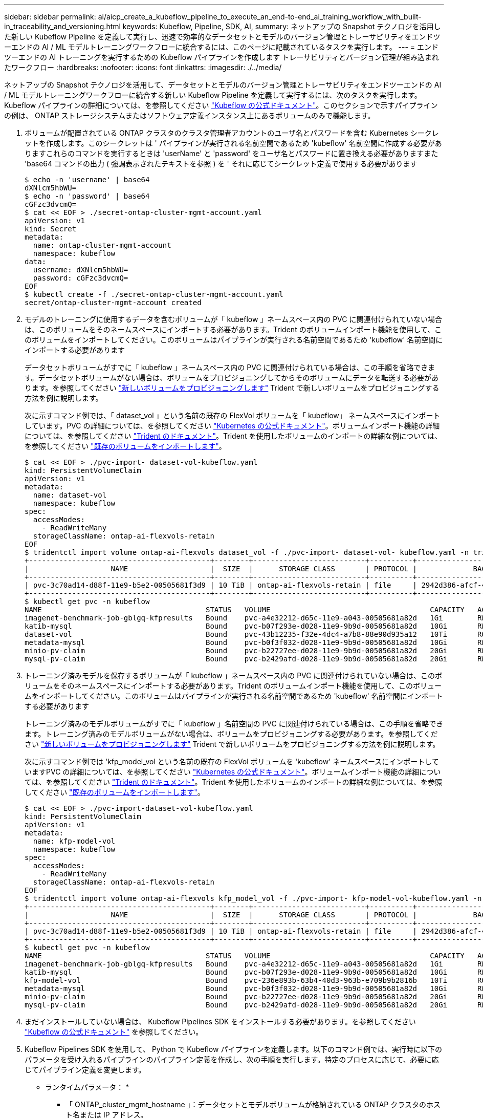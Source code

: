---
sidebar: sidebar 
permalink: ai/aicp_create_a_kubeflow_pipeline_to_execute_an_end-to-end_ai_training_workflow_with_built-in_traceability_and_versioning.html 
keywords: Kubeflow, Pipeline, SDK, AI, 
summary: ネットアップの Snapshot テクノロジを活用した新しい Kubeflow Pipeline を定義して実行し、迅速で効率的なデータセットとモデルのバージョン管理とトレーサビリティをエンドツーエンドの AI / ML モデルトレーニングワークフローに統合するには、このページに記載されているタスクを実行します。 
---
= エンドツーエンドの AI トレーニングを実行するための Kubeflow パイプラインを作成します トレーサビリティとバージョン管理が組み込まれたワークフロー
:hardbreaks:
:nofooter: 
:icons: font
:linkattrs: 
:imagesdir: ./../media/


[role="lead"]
ネットアップの Snapshot テクノロジを活用して、データセットとモデルのバージョン管理とトレーサビリティをエンドツーエンドの AI / ML モデルトレーニングワークフローに統合する新しい Kubeflow Pipeline を定義して実行するには、次のタスクを実行します。Kubeflow パイプラインの詳細については、を参照してください https://www.kubeflow.org/docs/components/pipelines/pipelines/["Kubeflow の公式ドキュメント"^]。このセクションで示すパイプラインの例は、 ONTAP ストレージシステムまたはソフトウェア定義インスタンス上にあるボリュームのみで機能します。

. ボリュームが配置されている ONTAP クラスタのクラスタ管理者アカウントのユーザ名とパスワードを含む Kubernetes シークレットを作成します。このシークレットは ' パイプラインが実行される名前空間であるため 'kubeflow' 名前空間に作成する必要がありますこれらのコマンドを実行するときは 'userName' と 'password' をユーザ名とパスワードに置き換える必要がありますまた 'base64 コマンドの出力 ( 強調表示されたテキストを参照 ) を ' それに応じてシークレット定義で使用する必要があります
+
....
$ echo -n 'username' | base64
dXNlcm5hbWU=
$ echo -n 'password' | base64
cGFzc3dvcmQ=
$ cat << EOF > ./secret-ontap-cluster-mgmt-account.yaml
apiVersion: v1
kind: Secret
metadata:
  name: ontap-cluster-mgmt-account
  namespace: kubeflow
data:
  username: dXNlcm5hbWU=
  password: cGFzc3dvcmQ=
EOF
$ kubectl create -f ./secret-ontap-cluster-mgmt-account.yaml
secret/ontap-cluster-mgmt-account created
....
. モデルのトレーニングに使用するデータを含むボリュームが「 kubeflow 」ネームスペース内の PVC に関連付けられていない場合は、このボリュームをそのネームスペースにインポートする必要があります。Trident のボリュームインポート機能を使用して、このボリュームをインポートしてください。このボリュームはパイプラインが実行される名前空間であるため 'kubeflow' 名前空間にインポートする必要があります
+
データセットボリュームがすでに「 kubeflow 」ネームスペース内の PVC に関連付けられている場合は、この手順を省略できます。データセットボリュームがない場合は、ボリュームをプロビジョニングしてからそのボリュームにデータを転送する必要があります。を参照してください link:aicp_provision_a_new_volume.html["新しいボリュームをプロビジョニングします"] Trident で新しいボリュームをプロビジョニングする方法を例に説明します。

+
次に示すコマンド例では、「 dataset_vol 」という名前の既存の FlexVol ボリュームを「 kubeflow」 ネームスペースにインポートしています。PVC の詳細については、を参照してください https://kubernetes.io/docs/concepts/storage/persistent-volumes/["Kubernetes の公式ドキュメント"^]。ボリュームインポート機能の詳細については、を参照してください https://netapp-trident.readthedocs.io/["Trident のドキュメント"^]。Trident を使用したボリュームのインポートの詳細な例については、を参照してください link:aicp_import_an_existing_volume.adoc["既存のボリュームをインポートします"]。

+
....
$ cat << EOF > ./pvc-import- dataset-vol-kubeflow.yaml
kind: PersistentVolumeClaim
apiVersion: v1
metadata:
  name: dataset-vol
  namespace: kubeflow
spec:
  accessModes:
    - ReadWriteMany
  storageClassName: ontap-ai-flexvols-retain
EOF
$ tridentctl import volume ontap-ai-flexvols dataset_vol -f ./pvc-import- dataset-vol- kubeflow.yaml -n trident
+------------------------------------------+--------+--------------------------+----------+--------------------------------------+--------+---------+
|                   NAME                   |  SIZE  |      STORAGE CLASS       | PROTOCOL |             BACKEND UUID             | STATE  | MANAGED |
+------------------------------------------+--------+--------------------------+----------+--------------------------------------+--------+---------+
| pvc-3c70ad14-d88f-11e9-b5e2-00505681f3d9 | 10 TiB | ontap-ai-flexvols-retain | file     | 2942d386-afcf-462e-bf89-1d2aa3376a7b | online | true    |
+------------------------------------------+--------+--------------------------+----------+--------------------------------------+--------+---------+
$ kubectl get pvc -n kubeflow
NAME                                      STATUS   VOLUME                                     CAPACITY   ACCESS MODES   STORAGECLASS               AGE
imagenet-benchmark-job-gblgq-kfpresults   Bound    pvc-a4e32212-d65c-11e9-a043-00505681a82d   1Gi        RWX            ontap-ai-flexvols-retain   2d19h
katib-mysql                               Bound    pvc-b07f293e-d028-11e9-9b9d-00505681a82d   10Gi       RWO            ontap-ai-flexvols-retain   10d
dataset-vol                               Bound    pvc-43b12235-f32e-4dc4-a7b8-88e90d935a12   10Ti       ROX            ontap-ai-flexvols-retain   8s
metadata-mysql                            Bound    pvc-b0f3f032-d028-11e9-9b9d-00505681a82d   10Gi       RWO            ontap-ai-flexvols-retain   10d
minio-pv-claim                            Bound    pvc-b22727ee-d028-11e9-9b9d-00505681a82d   20Gi       RWO            ontap-ai-flexvols-retain   10d
mysql-pv-claim                            Bound    pvc-b2429afd-d028-11e9-9b9d-00505681a82d   20Gi       RWO            ontap-ai-flexvols-retain   10d
....
. トレーニング済みモデルを保存するボリュームが「 kubeflow 」ネームスペース内の PVC に関連付けられていない場合は、このボリュームをそのネームスペースにインポートする必要があります。Trident のボリュームインポート機能を使用して、このボリュームをインポートしてください。このボリュームはパイプラインが実行される名前空間であるため 'kubeflow' 名前空間にインポートする必要があります
+
トレーニング済みのモデルボリュームがすでに「 kubeflow 」名前空間の PVC に関連付けられている場合は、この手順を省略できます。トレーニング済みのモデルボリュームがない場合は、ボリュームをプロビジョニングする必要があります。を参照してください link:aicp_provision_a_new_volume.html["新しいボリュームをプロビジョニングします"] Trident で新しいボリュームをプロビジョニングする方法を例に説明します。

+
次に示すコマンド例では 'kfp_model_vol という名前の既存の FlexVol ボリュームを 'kubeflow' ネームスペースにインポートしていますPVC の詳細については、を参照してください https://kubernetes.io/docs/concepts/storage/persistent-volumes/["Kubernetes の公式ドキュメント"^]。ボリュームインポート機能の詳細については、を参照してください https://netapp-trident.readthedocs.io/["Trident のドキュメント"^]。Trident を使用したボリュームのインポートの詳細な例については、を参照してください link:aicp_import_an_existing_volume.adoc["既存のボリュームをインポートします"]。

+
....
$ cat << EOF > ./pvc-import-dataset-vol-kubeflow.yaml
kind: PersistentVolumeClaim
apiVersion: v1
metadata:
  name: kfp-model-vol
  namespace: kubeflow
spec:
  accessModes:
    - ReadWriteMany
  storageClassName: ontap-ai-flexvols-retain
EOF
$ tridentctl import volume ontap-ai-flexvols kfp_model_vol -f ./pvc-import- kfp-model-vol-kubeflow.yaml -n trident
+------------------------------------------+--------+--------------------------+----------+--------------------------------------+--------+---------+
|                   NAME                   |  SIZE  |      STORAGE CLASS       | PROTOCOL |             BACKEND UUID             | STATE  | MANAGED |
+------------------------------------------+--------+--------------------------+----------+--------------------------------------+--------+---------+
| pvc-3c70ad14-d88f-11e9-b5e2-00505681f3d9 | 10 TiB | ontap-ai-flexvols-retain | file     | 2942d386-afcf-462e-bf89-1d2aa3376a7b | online | true    |
+------------------------------------------+--------+--------------------------+----------+--------------------------------------+--------+---------+
$ kubectl get pvc -n kubeflow
NAME                                      STATUS   VOLUME                                     CAPACITY   ACCESS MODES   STORAGECLASS               AGE
imagenet-benchmark-job-gblgq-kfpresults   Bound    pvc-a4e32212-d65c-11e9-a043-00505681a82d   1Gi        RWX            ontap-ai-flexvols-retain   2d19h
katib-mysql                               Bound    pvc-b07f293e-d028-11e9-9b9d-00505681a82d   10Gi       RWO            ontap-ai-flexvols-retain   10d
kfp-model-vol                             Bound    pvc-236e893b-63b4-40d3-963b-e709b9b2816b   10Ti       ROX            ontap-ai-flexvols-retain   8s
metadata-mysql                            Bound    pvc-b0f3f032-d028-11e9-9b9d-00505681a82d   10Gi       RWO            ontap-ai-flexvols-retain   10d
minio-pv-claim                            Bound    pvc-b22727ee-d028-11e9-9b9d-00505681a82d   20Gi       RWO            ontap-ai-flexvols-retain   10d
mysql-pv-claim                            Bound    pvc-b2429afd-d028-11e9-9b9d-00505681a82d   20Gi       RWO            ontap-ai-flexvols-retain   10d
....
. まだインストールしていない場合は、 Kubeflow Pipelines SDK をインストールする必要があります。を参照してください https://www.kubeflow.org/docs/pipelines/sdk/install-sdk/["Kubeflow の公式ドキュメント"^] を参照してください。
. Kubeflow Pipelines SDK を使用して、 Python で Kubeflow パイプラインを定義します。以下のコマンド例では、実行時に以下のパラメータを受け入れるパイプラインのパイプライン定義を作成し、次の手順を実行します。特定のプロセスに応じて、必要に応じてパイプライン定義を変更します。
+
* ランタイムパラメータ： *

+
** 「 ONTAP_cluster_mgmt_hostname 」：データセットとモデルボリュームが格納されている ONTAP クラスタのホスト名または IP アドレス。
** `ONTAP_cluster_admin_acct_k8s_secret` ：手順 1 で作成した Kubernetes シークレットの名前
** 'ONTAP_verify_ssl_cert` ： ONTAP API と通信するときにクラスタの SSL 証明書を検証するかどうかを指定します (True/False) 。
** `kubeflow' 名前空間内の Kubernetes PersistentVolumeClaim (PVVC) の名前モデルのトレーニングに使用するデータが含まれているボリュームに関連付けられています
** `d ataset_volume_pv_exist` ：データセットボリューム PVC に対応する Kubernetes PersistentVolume （ PV ）オブジェクトの名前。PV の名前を取得するには 'kubectl-n kubeflow get pvc' を実行します指定された PVC に対応する PV の名前は 'volume' 列に表示されます
** 「熟練したモデル」「体積」「 PVC_EXISTING 」：トレーニング済みモデルを格納するボリュームに関連付けられた「 kubeflow 」ネームスペース内の Kubernetes PersistentVolumeClaim （ PVC; 永続的ボリューム要求）の名前。
** `p訓練 されたモデルのボリューム PVC に対応する Kubernetes PersistentVolume (PV) オブジェクトの名前PV の名前を取得するには 'kubectl-n kubeflow get pvc' を実行します指定された PVC に対応する PV の名前は 'volume' 列に表示されます
** 'execute_data_prep_step_ys_or_no': この特定のパイプライン実行の一部としてデータ前処理ステップを実行するかどうかを示します ( はい / いいえ )
** 「 ATA_PREPER_STEP_container_image` ：データ前処理を実行するコンテナイメージ。
** 「データの前処理のステップとして実行する ATA_PREP_STEP_COMMAND 」コマンド。
** 「 ATA_PREP_STEP_dataset_volume_mountpoint 」：データ前処理の手順でデータセットボリュームをマウントするマウントポイントです。
** 'train _step_container_image': トレーニング・ステップを実行するコンテナ・イメージ
** 'train _step_command': トレーニング・ステップとして実行するコマンド
** 'train step_dataset_volume_mountpoint` ：トレーニング・ステップ用にデータセット・ボリュームをマウントするマウントポイント
** 'train _step_model_volume_mountpoint': トレーニング・ステップ用にモデル・ボリュームをマウントするマウントポイント
** 'validation_step_container_image': 検証ステップを実行するコンテナイメージ
** 検証ステップとして実行するコマンド 'validation_step_command':
** 'validation_step_dataset_volume_mountpoint': 検証手順用にデータセットボリュームをマウントするマウントポイント
** 'validation_step_model_volume_mountpoint': 検証ステップ用にモデルボリュームをマウントするマウントポイント
+
* パイプラインステップ： *

+
... オプション：データの前処理を実行します。
... データセットボリュームの Snapshot コピー作成処理をトリガーします。 NetApp Snapshot テクノロジを使用します。
+
この Snapshot コピーは追跡用に作成されます。このパイプラインワークフローが実行されるたびに、 Snapshot コピーが作成されます。したがって、 Snapshot コピーが削除されないかぎり、特定のトレーニングを実行して、その実行に使用された正確なトレーニングデータセットまでトレースすることは常に可能です。

... トレーニングステップを実行します。
... トレーニングを受けたモデルボリュームの、ネットアップの Snapshot テクノロジを使用して Snapshot コピーを作成します。
+
この Snapshot コピーは、バージョン管理のために作成されます。このパイプラインワークフローが実行されるたびに、 Snapshot コピーが作成されます。したがって、トレーニングを実行するたびに、トレーニングされたモデルの読み取り専用バージョンのコピーが自動的に保存されます。

... 検証ステップを実行します。
+
....
$ cat << EOF > ./ai-training-run.py
# Kubeflow Pipeline Definition: AI Training Run
import kfp.dsl as dsl
import kfp.onprem as onprem
import kfp.components as comp
from kubernetes import client as k8s_client
# Define function that triggers the creation of a NetApp snapshot
def netappSnapshot(
    ontapClusterMgmtHostname: str,
    pvName: str,
    verifySSLCert: bool = True
) -> str :
    # Install netapp_ontap package
    import sys, subprocess;
    subprocess.run([sys.executable, '-m', 'pip', 'install', 'netapp_ontap'])

    # Import needed functions/classes
    from netapp_ontap import config as netappConfig
    from netapp_ontap.host_connection import HostConnection as NetAppHostConnection
    from netapp_ontap.resources import Volume, Snapshot
    from datetime import datetime
    import json
    # Retrieve ONTAP cluster admin account details from mounted K8s secrets
    usernameSecret = open('/mnt/secret/username', 'r')
    ontapClusterAdminUsername = usernameSecret.read().strip()
    passwordSecret = open('/mnt/secret/password', 'r')
    ontapClusterAdminPassword = passwordSecret.read().strip()

    # Configure connection to ONTAP cluster/instance
    netappConfig.CONNECTION = NetAppHostConnection(
        host = ontapClusterMgmtHostname,
        username = ontapClusterAdminUsername,
        password = ontapClusterAdminPassword,
        verify = verifySSLCert
    )

    # Convert pv name to ONTAP volume name
    # The following will not work if you specified a custom storagePrefix when creating your
    #   Trident backend. If you specified a custom storagePrefix, you will need to update this
    #   code to match your prefix.
    volumeName = 'trident_%s' % pvName.replace("-", "_")
    print('\npv name: ', pvName)
    print('ONTAP volume name: ', volumeName)
    # Create snapshot; print API response
    volume = Volume.find(name = volumeName)
    timestamp = datetime.today().strftime("%Y%m%d_%H%M%S")
    snapshot = Snapshot.from_dict({
        'name': 'kfp_%s' % timestamp,
        'comment': 'Snapshot created by a Kubeflow pipeline',
        'volume': volume.to_dict()
    })
    response = snapshot.post()
    print("\nAPI Response:")
    print(response.http_response.text)
    # Retrieve snapshot details
    snapshot.get()
    # Convert snapshot details to JSON string and print
    snapshotDetails = snapshot.to_dict()
    print("\nSnapshot Details:")
    print(json.dumps(snapshotDetails, indent=2))
    # Return name of newly created snapshot
    return snapshotDetails['name']
# Convert netappSnapshot function to Kubeflow Pipeline ContainerOp named 'NetappSnapshotOp'
NetappSnapshotOp = comp.func_to_container_op(netappSnapshot, base_image='python:3')
# Define Kubeflow Pipeline
@dsl.pipeline(
    # Define pipeline metadata
    name="AI Training Run",
    description="Template for executing an AI training run with built-in training dataset traceability and trained model versioning"
)
def ai_training_run(
    # Define variables that the user can set in the pipelines UI; set default values
    ontap_cluster_mgmt_hostname: str = "10.61.188.40",
    ontap_cluster_admin_acct_k8s_secret: str = "ontap-cluster-mgmt-account",
    ontap_api_verify_ssl_cert: bool = True,
    dataset_volume_pvc_existing: str = "dataset-vol",
    dataset_volume_pv_existing: str = "pvc-43b12235-f32e-4dc4-a7b8-88e90d935a12",
    trained_model_volume_pvc_existing: str = "kfp-model-vol",
    trained_model_volume_pv_existing: str = "pvc-236e893b-63b4-40d3-963b-e709b9b2816b",
    execute_data_prep_step__yes_or_no: str = "yes",
    data_prep_step_container_image: str = "ubuntu:bionic",
    data_prep_step_command: str = "<insert command here>",
    data_prep_step_dataset_volume_mountpoint: str = "/mnt/dataset",
    train_step_container_image: str = "nvcr.io/nvidia/tensorflow:19.12-tf1-py3",
    train_step_command: str = "<insert command here>",
    train_step_dataset_volume_mountpoint: str = "/mnt/dataset",
    train_step_model_volume_mountpoint: str = "/mnt/model",
    validation_step_container_image: str = "nvcr.io/nvidia/tensorflow:19.12-tf1-py3",
    validation_step_command: str = "<insert command here>",
    validation_step_dataset_volume_mountpoint: str = "/mnt/dataset",
    validation_step_model_volume_mountpoint: str = "/mnt/model"
) :
    # Set GPU limits; Due to SDK limitations, this must be hardcoded
    train_step_num_gpu = 0
    validation_step_num_gpu = 0
    # Pipeline Steps:
    # Execute data prep step
    with dsl.Condition(execute_data_prep_step__yes_or_no == "yes") :
        data_prep = dsl.ContainerOp(
            name="data-prep",
            image=data_prep_step_container_image,
            command=["sh", "-c"],
            arguments=[data_prep_step_command]
        )
        # Mount dataset volume/pvc
        data_prep.apply(
            onprem.mount_pvc(dataset_volume_pvc_existing, 'dataset', data_prep_step_dataset_volume_mountpoint)
        )
    # Create a snapshot of the dataset volume/pvc for traceability
    dataset_snapshot = NetappSnapshotOp(
        ontap_cluster_mgmt_hostname,
        dataset_volume_pv_existing,
        ontap_api_verify_ssl_cert
    )
    # Mount k8s secret containing ONTAP cluster admin account details
    dataset_snapshot.add_pvolumes({
        '/mnt/secret': k8s_client.V1Volume(
            name='ontap-cluster-admin',
            secret=k8s_client.V1SecretVolumeSource(
                secret_name=ontap_cluster_admin_acct_k8s_secret
            )
        )
    })
    # State that snapshot should be created after the data prep job completes
    dataset_snapshot.after(data_prep)
    # Execute training step
    train = dsl.ContainerOp(
        name="train-model",
        image=train_step_container_image,
        command=["sh", "-c"],
        arguments=[train_step_command]
    )
    # Mount dataset volume/pvc
    train.apply(
        onprem.mount_pvc(dataset_volume_pvc_existing, 'datavol', train_step_dataset_volume_mountpoint)
    )
    # Mount model volume/pvc
    train.apply(
        onprem.mount_pvc(trained_model_volume_pvc_existing, 'modelvol', train_step_model_volume_mountpoint)
    )
    # Request that GPUs be allocated to training job pod
    if train_step_num_gpu > 0 :
        train.set_gpu_limit(train_step_num_gpu, 'nvidia')
    # State that training job should be executed after dataset volume snapshot is taken
    train.after(dataset_snapshot)
    # Create a snapshot of the model volume/pvc for model versioning
    model_snapshot = NetappSnapshotOp(
        ontap_cluster_mgmt_hostname,
        trained_model_volume_pv_existing,
        ontap_api_verify_ssl_cert
    )
    # Mount k8s secret containing ONTAP cluster admin account details
    model_snapshot.add_pvolumes({
        '/mnt/secret': k8s_client.V1Volume(
            name='ontap-cluster-admin',
            secret=k8s_client.V1SecretVolumeSource(
                secret_name=ontap_cluster_admin_acct_k8s_secret
            )
        )
    })
    # State that snapshot should be created after the training job completes
    model_snapshot.after(train)
    # Execute inference validation job
    inference_validation = dsl.ContainerOp(
        name="validate-model",
        image=validation_step_container_image,
        command=["sh", "-c"],
        arguments=[validation_step_command]
    )
    # Mount dataset volume/pvc
    inference_validation.apply(
        onprem.mount_pvc(dataset_volume_pvc_existing, 'datavol', validation_step_dataset_volume_mountpoint)
    )
    # Mount model volume/pvc
    inference_validation.apply(
        onprem.mount_pvc(trained_model_volume_pvc_existing, 'modelvol', validation_step_model_volume_mountpoint)
    )
    # Request that GPUs be allocated to pod
    if validation_step_num_gpu > 0 :
        inference_validation.set_gpu_limit(validation_step_num_gpu, 'nvidia')
    # State that inference validation job should be executed after model volume snapshot is taken
    inference_validation.after(model_snapshot)
if __name__ == "__main__" :
    import kfp.compiler as compiler
    compiler.Compiler().compile(ai_training_run, __file__ + ".yaml")
EOF
$ python3 ai-training-run.py
$ ls ai-training-run. py. yaml
ai-training-run. py. yaml
....




. Kubeflow 中央ダッシュボードで、メインメニューのパイプライン（ Pipelines ）をクリックし、 Kubeflow Pipelines 管理ページに移動します。
+
image:aicp_image29.png["エラー：グラフィックイメージがありません"]

. パイプラインのアップロードをクリックして ' パイプライン定義をアップロードします
+
image:aicp_image30.png["エラー：グラフィックイメージがありません"]

. 「」を選択します。YAML - 手順 5 で作成したパイプライン定義を含むアーカイブで ' パイプラインに名前を付け ' アップロードをクリックします
+
image:aicp_image31.png["エラー：グラフィックイメージがありません"]

. パイプライン管理ページのパイプラインのリストに ' 新しいパイプラインが表示されますパイプラインの名前をクリックすると、その名前が表示されます。
+
image:aicp_image32.png["エラー：グラフィックイメージがありません"]

. パイプラインを見直し、正しく見えることを確認します。
+
image:aicp_image33.png["エラー：グラフィックイメージがありません"]

. Create run をクリックしてパイプラインを実行します
+
image:aicp_image34.png["エラー：グラフィックイメージがありません"]

. パイプラインの実行を開始できる画面が表示されます。ランの名前を作成し、概要を入力し、ランをファイルする実験を選択して、 1 回限りのランを開始するか、定期的なランをスケジュールするかを選択します。
+
image:aicp_image35.png["エラー：グラフィックイメージがありません"]

. 実行のパラメータを定義し、 [ 開始 ] をクリックします。
+
次の例では、ほとんどのパラメータにデフォルト値が適用されます。ステップ 2 で「 kubeflow 」ネームスペースにインポートされたボリュームの詳細は、「 d ataset_volume_pv_exist` 」および「 d ataset_volume_pv_exist's 」に入力されます。ステップ 3 で 'kubeflow' 名前空間にインポートされたボリュームの詳細は 'Trained_model_volume_pv_exist'' および 'Trained_model_volume_pv_exist'.パイプラインの機能を明確に示すために 'd ata_prep_step_command' ' 'train step_command' ' および 'validation_step_command' パラメータには ' 非 AI 関連のコマンドが入力されますパイプライン定義内でパラメータのデフォルト値を定義したことに注意してください ( 手順 5 を参照 )

+
image:aicp_image36.png["エラー：グラフィックイメージがありません"]

+
image:aicp_image37.png["エラー：グラフィックイメージがありません"]

. これで、特定の実験の下にあるすべてのランを一覧表示する画面が表示されます。開始したランの名前をクリックして表示します。
+
image:aicp_image38.png["エラー：グラフィックイメージがありません"]

+
この時点では、実行中である可能性があります。

+
image:aicp_image39.png["エラー：グラフィックイメージがありません"]

. 実行が正常に完了したことを確認します。実行が完了すると、パイプラインのすべてのステージに緑のチェックマークアイコンが表示されます。
+
image:aicp_image40.png["エラー：グラフィックイメージがありません"]

. 特定のステージをクリックし、ログをクリックすると、そのステージの出力が表示されます。


image:aicp_image41.png["エラー：グラフィックイメージがありません"]

image:aicp_image42.png["エラー：グラフィックイメージがありません"]

image:aicp_image43.png["エラー：グラフィックイメージがありません"]

image:aicp_image44.png["エラー：グラフィックイメージがありません"]

link:aicp_create_a_kubeflow_pipeline_to_rapidly_clone_a_dataset_for_a_data_scientist_workspace.html["次の例： Kubeflow パイプラインを作成して、データサイエンティストのワークスペースのデータセットを迅速にクローニングします"]
